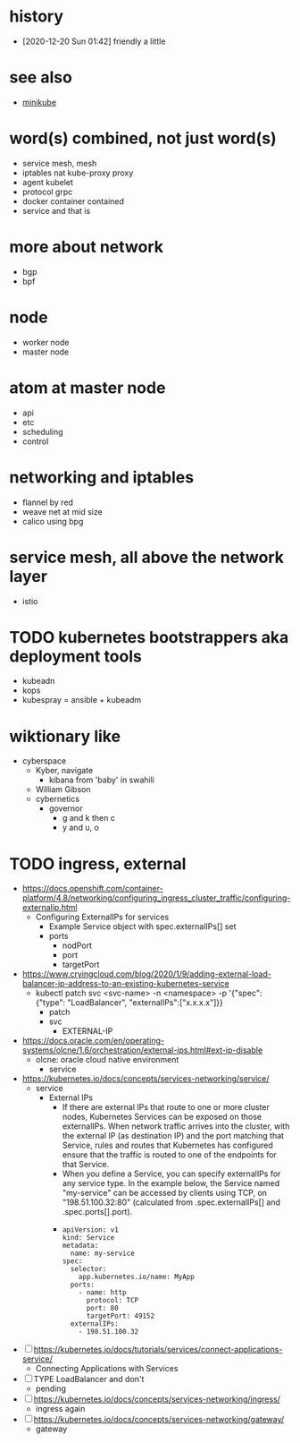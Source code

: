 * history

- [2020-12-20 Sun 01:42] friendly a little

* see also

- [[file:minikube.org][minikube]]

* word(s) combined, not just word(s)

- service mesh, mesh
- iptables nat kube-proxy proxy
- agent kubelet
- protocol grpc
- docker container contained
- service and that is

* more about network

- bgp
- bpf

* node

- worker node
- master node

* atom at master node

- api
- etc
- scheduling
- control

* networking and iptables

- flannel by red
- weave net at mid size
- calico using bpg

* service mesh, all above the network layer

- istio

* TODO kubernetes bootstrappers aka deployment tools

- kubeadn
- kops
- kubespray = ansible + kubeadm

* wiktionary like

- cyberspace
  - Kyber, navigate
    - kibana from 'baby' in swahili
  - William Gibson
  - cybernetics
    - governor
      - g and k then c
      - y and u, o

* TODO ingress, external

- https://docs.openshift.com/container-platform/4.8/networking/configuring_ingress_cluster_traffic/configuring-externalip.html
  - Configuring ExternalIPs for services
    - Example Service object with spec.externalIPs[] set
    - ports
      - nodPort
      - port
      - targetPort
- https://www.cryingcloud.com/blog/2020/1/9/adding-external-load-balancer-ip-address-to-an-existing-kubernetes-service
  - kubectl patch svc <svc-name> -n <namespace> -p '{"spec": {"type": "LoadBalancer", "externalIPs":["x.x.x.x"]}}
    - patch
    - svc
      - EXTERNAL-IP
- https://docs.oracle.com/en/operating-systems/olcne/1.6/orchestration/external-ips.html#ext-ip-disable
  - olcne: oracle cloud native environment
    - service
- https://kubernetes.io/docs/concepts/services-networking/service/
  - service
    - External IPs
      - If there are external IPs that route to one or more cluster nodes, Kubernetes Services can be exposed on those externalIPs. When network traffic arrives into the cluster, with the external IP (as destination IP) and the port matching that Service, rules and routes that Kubernetes has configured ensure that the traffic is routed to one of the endpoints for that Service.
      - When you define a Service, you can specify externalIPs for any service type. In the example below, the Service named "my-service" can be accessed by clients using TCP, on "198.51.100.32:80" (calculated from .spec.externalIPs[] and .spec.ports[].port).
      - 
      #+begin_example
	apiVersion: v1
	kind: Service
	metadata:
	  name: my-service
	spec:
	  selector:
	    app.kubernetes.io/name: MyApp
	  ports:
	    - name: http
	      protocol: TCP
	      port: 80
	      targetPort: 49152
	  externalIPs:
	    - 198.51.100.32
      #+end_example

- [ ] https://kubernetes.io/docs/tutorials/services/connect-applications-service/
  - Connecting Applications with Services
- [ ] TYPE LoadBalancer and don't
  - pending
- [ ] https://kubernetes.io/docs/concepts/services-networking/ingress/
  - ingress again
- [ ] https://kubernetes.io/docs/concepts/services-networking/gateway/
  - gateway
